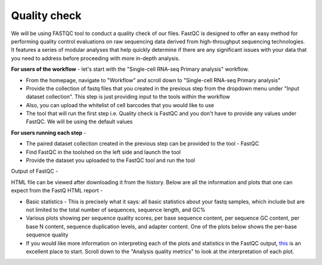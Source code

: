 **Quality check**
=================

We will be using FASTQC tool to conduct a quality check of our files. FastQC is designed to offer an easy method for performing quality control evaluations on raw sequencing data derived from high-throughput sequencing technologies. It features a series of modular analyses that help quickly determine if there are any significant issues with your data that you need to address before proceeding with more in-depth analysis.

**For users of the workflow** - let's start with the "Single-cell RNA-seq Primary analysis" workflow. 

* From the homepage, navigate to "Workflow" and scroll down to "Single-cell RNA-seq Primary analysis"

* Provide the collection of fastq files that you created in the previous step from the dropdown menu under "Input dataset collection". This step is just providing input to the tools within the workflow

* Also, you can upload the whitelist of cell barcodes that you would like to use

* The tool that will run the first step i.e. Quality check is FastQC and you don't have to provide any values under FastQC. We will be using the default values

**For users running each step** - 

* The paired dataset collection created in the previous step can be provided to the tool - FastQC

* Find FastQC in the toolshed on the left side and launch the tool

* Provide the dataset you uploaded to the FastQC tool and run the tool


Output of FastQC -


HTML file can be viewed after downloading it from the history. Below are all the information and plots that one can expect from the FastQ HTML report -

* Basic statistics - This is precisely what it says: all basic statistics about your fastq samples, which include but are not limited to the total number of sequences, sequence length, and GC%

* Various plots showing per sequence quality scores, per base sequence content, per sequence GC content, per base N content, sequence duplication levels, and adapter content. One of the plots below shows the per-base sequence quality

* If you would like more information on interpreting each of the plots and statistics in the FastQC output, `this <https://hbctraining.github.io/Intro-to-rnaseq-hpc-salmon/lessons/qc_fastqc_assessment.html>`_ is an excellent place to start. Scroll down to the "Analysis quality metrics" to look at the interpretation of each plot.
